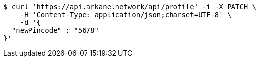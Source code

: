 [source,bash]
----
$ curl 'https://api.arkane.network/api/profile' -i -X PATCH \
    -H 'Content-Type: application/json;charset=UTF-8' \
    -d '{
  "newPincode" : "5678"
}'
----

